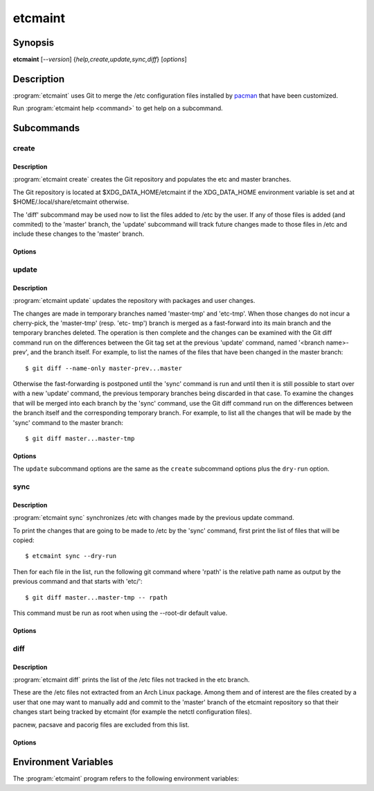 etcmaint
========

Synopsis
--------

**etcmaint** [*--version*] {*help,create,update,sync,diff*} [*options*]

Description
-----------

:program:`etcmaint` uses Git to merge the /etc configuration files installed by
`pacman`_ that have been customized.

Run :program:`etcmaint help <command>` to get help on a subcommand.

Subcommands
-----------

create
^^^^^^

Description
"""""""""""

:program:`etcmaint create` creates the Git repository and populates the etc
and master branches.

The Git repository is located at $XDG_DATA_HOME/etcmaint if the XDG_DATA_HOME
environment variable is set and at $HOME/.local/share/etcmaint otherwise.

The 'diff' subcommand may be used now to list the files added to /etc by the
user. If any of those files is added (and commited) to the 'master' branch,
the 'update' subcommand will track future changes made to those files in /etc
and include these changes to the 'master' branch.

Options
"""""""

.. program:: etcmaint create

.. option:: --cache-dir CACHE_DIR

   Set pacman cache directory (override the /etc/pacman.conf setting of the
   CacheDir option)

.. option:: --aur-dir AUR_DIR

   Set the path of the root of the directory tree where to look for built AUR
   packages

.. option:: --exclude-pkgs PFXS

   A comma separated list of prefix of package names to be ignored
   (default: "")

.. option:: --exclude-files FILES

   A comma separated list of /etc path names to be ignored (default: "passwd,
   group, mtab, udev/hwdb.bin")

.. option:: --root-dir ROOT_DIR

   Set the root directory of the etc files, mostly used for testing
   (default: "/")

update
^^^^^^

Description
"""""""""""

:program:`etcmaint update` updates the repository with packages and user
changes.

The changes are made in temporary branches named 'master-tmp' and 'etc-tmp'.
When those changes do not incur a cherry-pick, the 'master-tmp' (resp.  'etc-
tmp') branch is merged as a fast-forward into its main branch and the
temporary branches deleted. The operation is then complete and the changes can
be examined with the Git diff command run on the differences between the Git
tag set at the previous 'update' command, named '<branch name>-prev', and the
branch itself. For example, to list the names of the files that have been
changed in the master branch::

  $ git diff --name-only master-prev...master

Otherwise the fast-forwarding is postponed until the 'sync' command is run and
until then it is still possible to start over with a new 'update' command, the
previous temporary branches being discarded in that case. To examine the
changes that will be merged into each branch by the 'sync' command, use the
Git diff command run on the differences between the branch itself and the
corresponding temporary branch. For example, to list all the changes that will
be made by the 'sync' command to the master branch::

  $ git diff master...master-tmp

Options
"""""""

.. program:: etcmaint update

The ``update`` subcommand options are the same as the ``create`` subcommand
options plus the ``dry-run`` option.

.. option:: --dry-run, -n

   Perform a trial run with no changes made (default: False)

sync
^^^^

Description
"""""""""""

:program:`etcmaint sync` synchronizes /etc with changes made by the previous
update command.

To print the changes that are going to be made to /etc by the 'sync' command,
first print the list of files that will be copied::

  $ etcmaint sync --dry-run

Then for each file in the list, run the following git command where 'rpath' is
the relative path name as output by the previous command and that starts with
'etc/'::

  $ git diff master...master-tmp -- rpath

This command must be run as root when using the --root-dir default value.

Options
"""""""

.. program:: etcmaint sync

.. option:: --dry-run, -n

   Perform a trial run with no changes made (default: False)

.. option:: --exclude-files FILES

   A comma separated list of /etc path names to be ignored (default: "passwd,
   group, mtab, udev/hwdb.bin")

.. option:: --root-dir ROOT_DIR

   Set the root directory of the etc files, mostly used for testing
   (default: "/")

diff
^^^^

Description
"""""""""""

:program:`etcmaint diff` prints the list of the /etc files not tracked in the
etc branch.

These are the /etc files not extracted from an Arch Linux package. Among them
and of interest are the files created by a user that one may want to manually
add and commit to the 'master' branch of the etcmaint repository so that their
changes start being tracked by etcmaint (for example the netctl configuration
files).

pacnew, pacsave and pacorig files are excluded from this list.

Options
"""""""

.. program:: etcmaint diff

.. option:: --exclude-prefixes PFXS

   A comma separated list of prefixes of /etc path names to be ignored
   (default: "ca-certificates, ssl/certs")

.. option:: --use-etc-tmp

   Use the etc-tmp branch instead (default: False)

.. option:: --root-dir ROOT_DIR

   Set the root directory of the etc files, mostly used for testing
   (default: "/")

.. _`pacman`: https://www.archlinux.org/pacman/pacman.8.html

Environment Variables
---------------------

The :program:`etcmaint` program refers to the following environment variables:

.. describe:: XDG_DATA_HOME

   A path to the parent of the ``etcmaint`` directory that holds the etcmaint
   repository.

.. vim:sts=2:sw=2:tw=78
